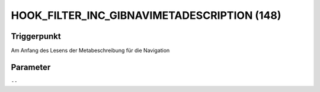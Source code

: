 HOOK_FILTER_INC_GIBNAVIMETADESCRIPTION (148)
============================================

Triggerpunkt
""""""""""""

Am Anfang des Lesens der Metabeschreibung für die Navigation

Parameter
"""""""""

``--``

